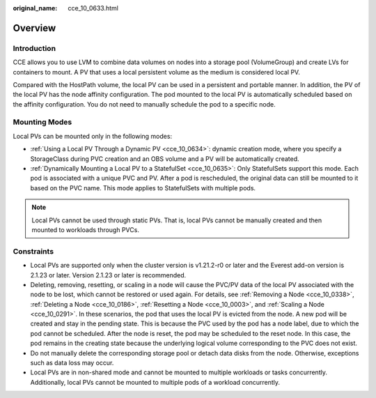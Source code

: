 :original_name: cce_10_0633.html

.. _cce_10_0633:

Overview
========

Introduction
------------

CCE allows you to use LVM to combine data volumes on nodes into a storage pool (VolumeGroup) and create LVs for containers to mount. A PV that uses a local persistent volume as the medium is considered local PV.

Compared with the HostPath volume, the local PV can be used in a persistent and portable manner. In addition, the PV of the local PV has the node affinity configuration. The pod mounted to the local PV is automatically scheduled based on the affinity configuration. You do not need to manually schedule the pod to a specific node.

Mounting Modes
--------------

Local PVs can be mounted only in the following modes:

-  :ref:`Using a Local PV Through a Dynamic PV <cce_10_0634>`: dynamic creation mode, where you specify a StorageClass during PVC creation and an OBS volume and a PV will be automatically created.
-  :ref:`Dynamically Mounting a Local PV to a StatefulSet <cce_10_0635>`: Only StatefulSets support this mode. Each pod is associated with a unique PVC and PV. After a pod is rescheduled, the original data can still be mounted to it based on the PVC name. This mode applies to StatefulSets with multiple pods.

.. note::

   Local PVs cannot be used through static PVs. That is, local PVs cannot be manually created and then mounted to workloads through PVCs.

Constraints
-----------

-  Local PVs are supported only when the cluster version is v1.21.2-r0 or later and the Everest add-on version is 2.1.23 or later. Version 2.1.23 or later is recommended.
-  Deleting, removing, resetting, or scaling in a node will cause the PVC/PV data of the local PV associated with the node to be lost, which cannot be restored or used again. For details, see :ref:`Removing a Node <cce_10_0338>`, :ref:`Deleting a Node <cce_10_0186>`, :ref:`Resetting a Node <cce_10_0003>`, and :ref:`Scaling a Node <cce_10_0291>`. In these scenarios, the pod that uses the local PV is evicted from the node. A new pod will be created and stay in the pending state. This is because the PVC used by the pod has a node label, due to which the pod cannot be scheduled. After the node is reset, the pod may be scheduled to the reset node. In this case, the pod remains in the creating state because the underlying logical volume corresponding to the PVC does not exist.
-  Do not manually delete the corresponding storage pool or detach data disks from the node. Otherwise, exceptions such as data loss may occur.
-  Local PVs are in non-shared mode and cannot be mounted to multiple workloads or tasks concurrently. Additionally, local PVs cannot be mounted to multiple pods of a workload concurrently.
